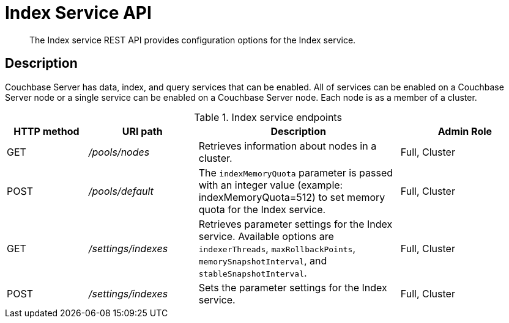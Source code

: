 [#rest-index-service]
= Index Service API
:page-type: reference

[abstract]
The Index service REST API provides configuration options for the Index service.

== Description

Couchbase Server has data, index, and query services that can be enabled.
All of services can be enabled on a Couchbase Server node or a single service can be enabled on a Couchbase Server node.
Each node is as a member of a cluster.

.Index service endpoints
[cols="100,135,249,161"]
|===
| HTTP method | URI path | Description | Admin Role

| GET
| [.path]_/pools/nodes_
| Retrieves information about nodes in a cluster.
| Full, Cluster

| POST
| [.path]_/pools/default_
| The `indexMemoryQuota` parameter is passed with an integer value (example: indexMemoryQuota=512) to set memory quota for the Index service.
| Full, Cluster

| GET
| [.path]_/settings/indexes_
| Retrieves parameter settings for the Index service.
Available options are `indexerThreads`, `maxRollbackPoints`, `memorySnapshotInterval`, and `stableSnapshotInterval`.
| Full, Cluster

| POST
| [.path]_/settings/indexes_
| Sets the parameter settings for the Index service.
| Full, Cluster
|===

